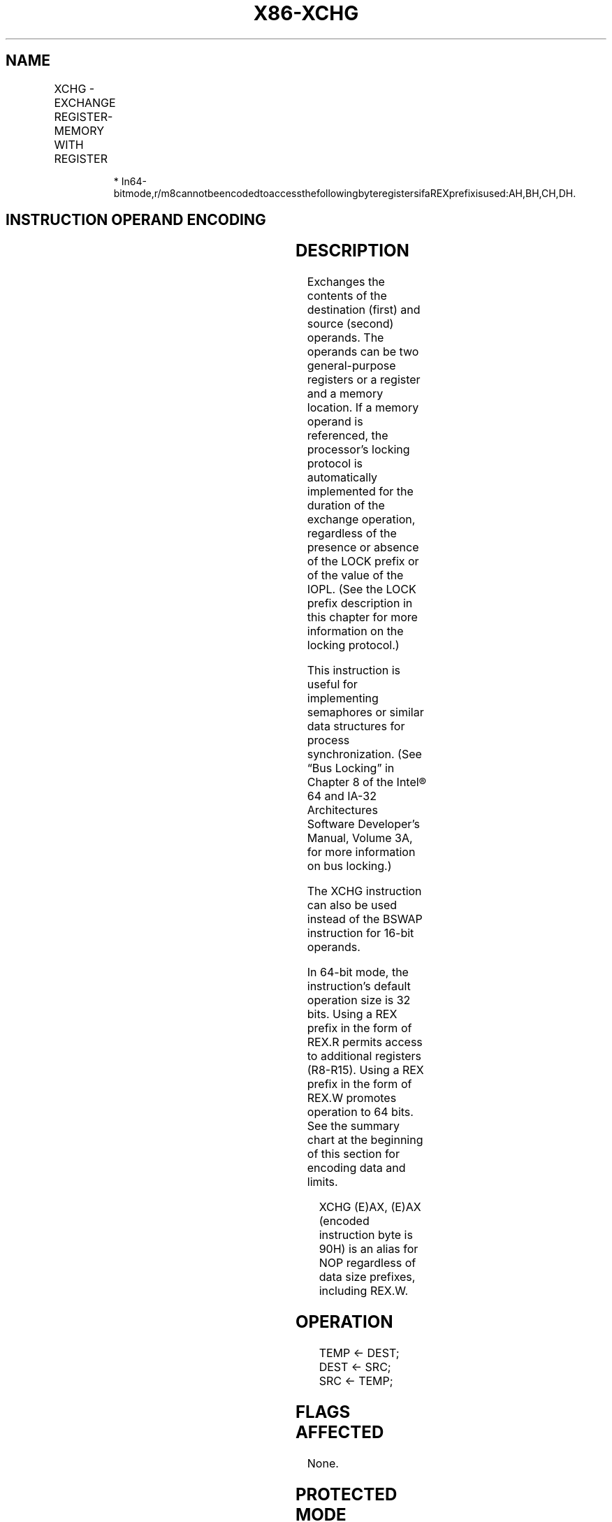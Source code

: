 .nh
.TH "X86-XCHG" "7" "May 2019" "TTMO" "Intel x86-64 ISA Manual"
.SH NAME
XCHG - EXCHANGE REGISTER-MEMORY WITH REGISTER
.TS
allbox;
l l l l l l 
l l l l l l .
\fB\fCOpcode\fR	\fB\fCInstruction\fR	\fB\fCOp/En\fR	\fB\fC64\-Bit Mode\fR	\fB\fCCompat/Leg Mode\fR	\fB\fCDescription\fR
90+rw	XCHG AX, r16	O	Valid	Valid	Exchange r16 with AX.
90+rw	XCHG r16, AX	O	Valid	Valid	Exchange AX with r16.
90+rd	XCHG EAX, r32	O	Valid	Valid	Exchange r32 with EAX.
REX.W + 90+rd	XCHG RAX, r64	O	Valid	N.E.	Exchange r64 with RAX.
90+rd	XCHG r32, EAX	O	Valid	Valid	Exchange EAX with r32.
REX.W + 90+rd	XCHG r64, RAX	O	Valid	N.E.	Exchange RAX with r64.
86 /r	XCHG r/m8, r8	MR	Valid	Valid	Exchange r/m8.
REX + 86 /r	XCHG r/m8*, r8*	MR	Valid	N.E.	Exchange r/m8.
86 /r	XCHG r8, r/m8	RM	Valid	Valid	T{
Exchange byte from r8 (byte register).
T}
REX + 86 /r	XCHG r8*, r/m8*	RM	Valid	N.E.	T{
Exchange byte from r8 (byte register).
T}
87 /r	XCHG r/m16, r16	MR	Valid	Valid	Exchange r/m16.
87 /r	XCHG r16, r/m16	RM	Valid	Valid	Exchange word from r16.
87 /r	XCHG r/m32, r32	MR	Valid	Valid	Exchange r/m32.
REX.W + 87 /r	XCHG r/m64, r64	MR	Valid	N.E.	Exchange r/m64.
87 /r	XCHG r32, r/m32	RM	Valid	Valid	Exchange doubleword from r32.
REX.W + 87 /r	XCHG r64, r/m64	RM	Valid	N.E.	Exchange quadword from r64.
.TE

.PP
.RS

.PP
*
In64\-bitmode,r/m8cannotbeencodedtoaccessthefollowingbyteregistersifaREXprefixisused:AH,BH,CH,DH.

.RE

.SH INSTRUCTION OPERAND ENCODING
.TS
allbox;
l l l l l 
l l l l l .
Op/En	Operand 1	Operand 2	Operand 3	Operand 4
O	AX/EAX/RAX (r, w)	opcode + rd (r, w)	NA	NA
O	opcode + rd (r, w)	AX/EAX/RAX (r, w)	NA	NA
MR	ModRM:r/m (r, w)	ModRM:reg (r)	NA	NA
RM	ModRM:reg (w)	ModRM:r/m (r)	NA	NA
.TE

.SH DESCRIPTION
.PP
Exchanges the contents of the destination (first) and source (second)
operands. The operands can be two general\-purpose registers or a
register and a memory location. If a memory operand is referenced, the
processor’s locking protocol is automatically implemented for the
duration of the exchange operation, regardless of the presence or
absence of the LOCK prefix or of the value of the IOPL. (See the LOCK
prefix description in this chapter for more information on the locking
protocol.)

.PP
This instruction is useful for implementing semaphores or similar data
structures for process synchronization. (See “Bus Locking” in Chapter 8
of the Intel® 64 and IA\-32 Architectures Software Developer’s Manual,
Volume 3A, for more information on bus locking.)

.PP
The XCHG instruction can also be used instead of the BSWAP instruction
for 16\-bit operands.

.PP
In 64\-bit mode, the instruction’s default operation size is 32 bits.
Using a REX prefix in the form of REX.R permits access to additional
registers (R8\-R15). Using a REX prefix in the form of REX.W promotes
operation to 64 bits. See the summary chart at the beginning of this
section for encoding data and limits.

.PP
.RS

.PP
XCHG (E)AX, (E)AX (encoded instruction byte is 90H) is an alias for
NOP regardless of data size prefixes, including REX.W.

.RE

.SH OPERATION
.PP
.RS

.nf
TEMP ← DEST;
DEST ← SRC;
SRC ← TEMP;

.fi
.RE

.SH FLAGS AFFECTED
.PP
None.

.SH PROTECTED MODE EXCEPTIONS
.TS
allbox;
l l 
l l .
#GP(0)	T{
If either operand is in a non\-writable segment.
T}
	T{
If a memory operand effective address is outside the CS, DS, ES, FS, or GS segment limit.
T}
	T{
If the DS, ES, FS, or GS register contains a NULL segment selector.
T}
#SS(0)	T{
If a memory operand effective address is outside the SS segment limit.
T}
#PF(fault\-code)	If a page fault occurs.
#AC(0)	T{
If alignment checking is enabled and an unaligned memory reference is made while the current privilege level is 3.
T}
#UD	T{
If the LOCK prefix is used but the destination is not a memory operand.
T}
.TE

.SH REAL\-ADDRESS MODE EXCEPTIONS
.TS
allbox;
l l 
l l .
#GP	T{
If a memory operand effective address is outside the CS, DS, ES, FS, or GS segment limit.
T}
#SS	T{
If a memory operand effective address is outside the SS segment limit.
T}
#UD	T{
If the LOCK prefix is used but the destination is not a memory operand.
T}
.TE

.SH VIRTUAL\-8086 MODE EXCEPTIONS
.TS
allbox;
l l 
l l .
#GP(0)	T{
If a memory operand effective address is outside the CS, DS, ES, FS, or GS segment limit.
T}
#SS(0)	T{
If a memory operand effective address is outside the SS segment limit.
T}
#PF(fault\-code)	If a page fault occurs.
#AC(0)	T{
If alignment checking is enabled and an unaligned memory reference is made.
T}
#UD	T{
If the LOCK prefix is used but the destination is not a memory operand.
T}
.TE

.SH COMPATIBILITY MODE EXCEPTIONS
.PP
Same exceptions as in protected mode.

.SH 64\-BIT MODE EXCEPTIONS
.TS
allbox;
l l 
l l .
#SS(0)	T{
If a memory address referencing the SS segment is in a non\-canonical form.
T}
#GP(0)	T{
If the memory address is in a non\-canonical form.
T}
#PF(fault\-code)	If a page fault occurs.
#AC(0)	T{
If alignment checking is enabled and an unaligned memory reference is made while the current privilege level is 3.
T}
#UD	T{
If the LOCK prefix is used but the destination is not a memory operand.
T}
.TE

.SH SEE ALSO
.PP
x86\-manpages(7) for a list of other x86\-64 man pages.

.SH COLOPHON
.PP
This UNOFFICIAL, mechanically\-separated, non\-verified reference is
provided for convenience, but it may be incomplete or broken in
various obvious or non\-obvious ways. Refer to Intel® 64 and IA\-32
Architectures Software Developer’s Manual for anything serious.

.br
This page is generated by scripts; therefore may contain visual or semantical bugs. Please report them (or better, fix them) on https://github.com/ttmo-O/x86-manpages.

.br
Copyleft TTMO 2020 (Turkish Unofficial Chamber of Reverse Engineers - https://ttmo.re).
